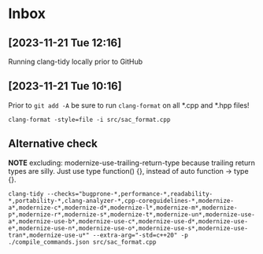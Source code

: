 * Inbox
** [2023-11-21 Tue 12:16]
Running clang-tidy locally prior to GitHub
** [2023-11-21 Tue 10:16]
Prior to =git add -A= be sure to run =clang-format= on all *.cpp and *.hpp files!

~clang-format -style=file -i src/sac_format.cpp~

** Alternative check

*NOTE* excluding: modernize-use-trailing-return-type because trailing return
 types are silly. Just use type function() {}, instead of auto function -> type
 {}.

~clang-tidy --checks="bugprone-*,performance-*,readability-*,portability-*,clang-analyzer-*,cpp-coreguidelines-*,modernize-a*,modernize-c*,modernize-d*,modernize-l*,modernize-m*,modernize-p*,modernize-r*,modernize-s*,modernize-t*,modernize-un*,modernize-use-a*,modernize-use-b*,modernize-use-c*,modernize-use-d*,modernize-use-e*,modernize-use-n*,modernize-use-o*,modernize-use-s*,modernize-use-tran*,modernize-use-u*" --extra-arg="-std=c++20" -p ./compile_commands.json src/sac_format.cpp~
